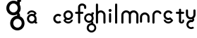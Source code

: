 SplineFontDB: 3.2
FontName: gffft
FullName: gffft
FamilyName: gffft
Weight: Regular
Copyright: Copyright (c) 2020, Terrence Curran
UComments: "2020-1-4: Created with FontForge (http://fontforge.org)"
Version: 20200203
ItalicAngle: 0
UnderlinePosition: -100
UnderlineWidth: 50
Ascent: 800
Descent: 200
InvalidEm: 0
LayerCount: 3
Layer: 0 0 "Back" 1
Layer: 1 0 "Fore" 0
Layer: 2 0 "Back 2" 1
XUID: [1021 54 -1648138554 7291]
FSType: 0
OS2Version: 0
OS2_WeightWidthSlopeOnly: 0
OS2_UseTypoMetrics: 1
CreationTime: 1578172560
ModificationTime: 1661901662
PfmFamily: 17
TTFWeight: 400
TTFWidth: 5
LineGap: 90
VLineGap: 0
OS2TypoAscent: 0
OS2TypoAOffset: 1
OS2TypoDescent: 0
OS2TypoDOffset: 1
OS2TypoLinegap: 90
OS2WinAscent: 0
OS2WinAOffset: 1
OS2WinDescent: 0
OS2WinDOffset: 1
HheadAscent: 0
HheadAOffset: 1
HheadDescent: 0
HheadDOffset: 1
OS2Vendor: 'PfEd'
MarkAttachClasses: 1
DEI: 91125
Encoding: ISO8859-1
UnicodeInterp: none
NameList: AGL For New Fonts
DisplaySize: -48
AntiAlias: 1
FitToEm: 0
WidthSeparation: 150
WinInfo: 57 19 8
BeginPrivate: 0
EndPrivate
Grid
-1007 321 m 0
 1993 321 l 1024
  Named: "x-bottom"
-1000 396 m 0
 2000 396 l 1024
  Named: "x-top"
EndSplineSet
BeginChars: 256 18

StartChar: g
Encoding: 103 103 0
Width: 356
Flags: W
HStem: -348.777 66.7773<206.204 327.924> -1.61426 69.6143<112.194 234.651> 268 68.3164<112.194 234.952> 314.996 62.0039<321.377 344.638>
VStem: 5.05176 67.9482<106.724 228.474> 95.1914 71.8086<-243.768 -121.478> 261 90.3037<318.804 373.197> 261.264 67.2793<-12.6991 19.44> 273 69.9814<106.284 229.876> 367 66.1211<-243.768 -120.633>
LayerCount: 3
Fore
SplineSet
167 -182 m 0xcc40
 167 -237 212 -282 267 -282 c 0
 322 -282 367 -237 367 -182 c 0
 367 -127 322 -82 267 -82 c 0
 212 -82 167 -127 167 -182 c 0xcc40
73 168 m 0
 73 113 118 68 173 68 c 0
 228 68 273 113 273 168 c 0
 273 223 228 268 173 268 c 0xecc0
 118 268 73 223 73 168 c 0
261 313 m 1xee40
 261 350 l 2
 261 367 268 377 288 377 c 2
 331.318359375 377 l 2
 336.958984375 377 341.458984375 376.053710938 344.794921875 373.331054688 c 0
 348.278320312 370.487304688 350.359375 366.104492188 351.303710938 360.953125 c 0xde40
 353.109375 351.116210938 353.106445312 340.883789062 351.299804688 331.046875 c 0
 350.353515625 325.901367188 348.274414062 321.51171875 344.79296875 318.669921875 c 0
 341.524414062 316.001953125 336.752929688 315 331.318359375 315 c 2
 321.376953125 314.99609375 l 1
 321.376953125 249.615234375 l 1
 335.3828125 224.53125 342.981445312 195.571289062 342.981445312 164.954101562 c 0xdcc0
 342.981445312 123.390625 328.290039062 85.8544921875 303.754882812 56.9833984375 c 1
 316.265625 42.2412109375 328.54296875 22.4697265625 328.54296875 -0.404296875 c 0
 328.54296875 -7.318359375 327.421875 -14.515625 324.845703125 -21.943359375 c 1
 388.467773438 -46.646484375 433.12109375 -109.74609375 433.12109375 -182.208984375 c 0
 433.12109375 -275.678710938 358.82421875 -348.77734375 265.354492188 -348.77734375 c 0
 171.884765625 -348.77734375 95.19140625 -275.678710938 95.19140625 -182.208984375 c 0
 95.19140625 -98.66796875 156.505859375 -27.673828125 236.255859375 -13.5107421875 c 1
 255.622070312 -9.6640625 261.263671875 -0.501953125 261.263671875 8.6005859375 c 0xdd40
 261.263671875 12.5390625 260.208007812 16.4658203125 258.75 19.9462890625 c 1
 234.231445312 6.1845703125 205.74609375 -1.6142578125 175.21484375 -1.6142578125 c 0
 81.7451171875 -1.6142578125 5.0517578125 71.484375 5.0517578125 164.954101562 c 0
 5.0517578125 258.424804688 81.7451171875 336.31640625 175.21484375 336.31640625 c 0
 200.948242188 336.31640625 233 330 261 313 c 1xee40
EndSplineSet
EndChar

StartChar: f
Encoding: 102 102 1
Width: 318
Flags: W
HStem: 321 75<10.2656 115 190 302.578> 621 75<203.278 315.485>
VStem: 115 75<-28.5781 321 396 606.406> 328 75<501.422 605.755>
LayerCount: 3
Fore
SplineSet
189 579 m 1
 190 396 l 1
 267 396 l 2
 292 396 305 383 305 358 c 0
 305 333 292 321 267 321 c 2
 190 321 l 1
 190 7 l 6
 190 -18 177 -31 152 -31 c 4
 127 -31 115 -18 115 7 c 6
 115 321 l 1
 45 321 l 2
 20 321 8 333 8 358 c 0
 8 383 20 396 45 396 c 2
 115 396 l 1
 115 576 l 2
 115 605 129 633 157 658 c 0
 185 683 217 696 253 696 c 0
 290 696 324 686 353 665 c 0
 386 642 403 612 403 574 c 2
 403 537 l 2
 403 512 390 499 365 499 c 0
 340 499 328 512 328 537 c 2
 328 574 l 2
 328 585 322 595 310 604 c 0
 295 615 276 621 253 621 c 0
 229 621 196 602 189 579 c 1
EndSplineSet
Validated: 1
EndChar

StartChar: t
Encoding: 116 116 2
Width: 364
InSpiro: 1
Flags: W
HStem: 321 75<27.3662 137.101 213.101 319.679>
VStem: 137.101 75<32.543 321 396 503.734> 257.101 62<32.543 106.56>
LayerCount: 3
Fore
SplineSet
319.100585938 51 m 2
 319.100585938 -54 134.220703125 -54 135.100585938 51 c 2
 137.100585938 321 l 1
 62.1005859375 321 l 2
 37.1005859375 321 25.1005859375 333 25.1005859375 358 c 0
 25.1005859375 383 37.1005859375 396 62.1005859375 396 c 2
 138.100585938 396 l 1
 137.100585938 469 l 2
 137.100585938 494 149.100585938 506 174.100585938 506 c 0
 199.100585938 506 212.100585938 494 212.100585938 469 c 2
 213.100585938 396 l 1
 284.100585938 396 l 2
 309.100585938 396 322.100585938 383 322.100585938 358 c 0
 322.100585938 333 309.100585938 321 284.100585938 321 c 2
 212.100585938 321 l 1
 211.100585938 52 l 2
 210.985351562 24 257.100585938 24 257.100585938 52 c 2
 257.100585938 92 l 2
 257.100585938 121.98046875 319.100585938 122 319.100585938 92 c 2
 319.100585938 51 l 2
  Spiro
    319.102 51 ]
    271.285 -18.965 o
    182.333 -18.965 o
    135.102 51 [
    137.102 321 v
    62.1012 321 ]
    41.4139 325.029 o
    29.1301 337.313 o
    25.1012 358 o
    29.1301 378.946 o
    41.4139 391.712 o
    62.1012 396 [
    138.102 396 v
    137.102 469 ]
    141.131 489.687 o
    153.415 501.971 o
    174.102 506 o
    195.048 501.971 o
    207.814 489.687 o
    212.102 469 [
    213.102 396 v
    284.102 396 ]
    305.048 391.712 o
    317.814 378.946 o
    322.102 358 o
    317.814 337.313 o
    305.048 325.029 o
    284.102 321 [
    212.102 321 v
    211.102 52 ]
    222.956 33.3427 o
    245.171 33.3427 o
    257.102 52 [
    257.102 92 ]
    273.149 111.981 o
    303.055 111.986 o
    319.102 92 [
    0 0 z
  EndSpiro
EndSplineSet
Validated: 33
EndChar

StartChar: b
Encoding: 98 98 3
Width: 521
VWidth: 0
Flags: W
LayerCount: 3
Fore
Validated: 1
EndChar

StartChar: l
Encoding: 108 108 4
Width: 224
Flags: W
VStem: 75 75<-28.578 7 659 694.578>
LayerCount: 3
Fore
SplineSet
75 7 m 2
 75 -18 87 -31 112 -31 c 0
 137 -31 150.043945312 -17.9990234375 150 7 c 2
 150 659 l 2
 150 684 137 697 112 697 c 0
 87 697 75 684 75 659 c 2
 75 7 l 2
EndSplineSet
Validated: 41
EndChar

StartChar: i
Encoding: 105 105 5
Width: 195
Flags: HW
HStem: 388 106<55.6089 140.391>
VStem: 45 106<398.609 483.391> 60 75<-0.577988 35 307 342.578>
LayerCount: 3
Fore
SplineSet
45 441 m 0xc0
 45 470 69 494 98 494 c 0
 127 494 151 470 151 441 c 0
 151 412 127 388 98 388 c 0
 69 388 45 412 45 441 c 0xc0
60 35 m 2xa0
 60 10 72 -3 97 -3 c 0
 122 -3 135.043945312 10.0009765625 135 35 c 2
 135 307 l 2
 135 332 122 345 97 345 c 0
 72 345 60 332 60 307 c 2
 60 35 l 2xa0
EndSplineSet
EndChar

StartChar: e
Encoding: 101 101 6
Width: 482
Flags: W
HStem: -32 67<177.824 302.206> 108 73.5127<181.621 299.815> 375.822 74.1777<181.47 299.815>
VStem: 71 72.1299<218.873 338.506> 337.44 73.5596<72.0083 116.966 220.039 338.506>
LayerCount: 3
Fore
SplineSet
124 154 m 1
 92.5 184.84375 71 232.352539062 71 280 c 0
 71 374 147 450 241 450 c 0
 335 450 411 374 411 280 c 0
 411 186 335 108 241 108 c 0
 228.388671875 108 199 106 182 119 c 1
 149 89 l 1
 175 48 208.8125 35 240 35 c 0
 289.456054688 35 331.112304688 70.876953125 340.172851562 117.834960938 c 9
 409.715820312 116.965820312 l 1
 399.37890625 32.91796875 327.876953125 -32 241 -32 c 0
 157.828125 -32 83 32 70 100 c 1
 124 154 l 1
143.129882812 278.66796875 m 4
 143.129882812 225.327148438 186.9453125 181.512695312 240.28515625 181.512695312 c 4
 293.625 181.512695312 337.440429688 225.327148438 337.440429688 278.66796875 c 4
 337.440429688 332.0078125 293.625 375.822265625 240.28515625 375.822265625 c 4
 186.9453125 375.822265625 143.129882812 332.0078125 143.129882812 278.66796875 c 4
EndSplineSet
Validated: 33
EndChar

StartChar: r
Encoding: 114 114 7
Width: 397
Flags: W
HStem: 376.147 73.8525<181.469 302.197>
VStem: 71 75<-27.5781 338.496>
LayerCount: 3
Fore
SplineSet
379 379 m 1
 393.736328125 358.805664062 394.194043186 335.737091045 374 321 c 0
 353.842395808 306.289501192 329 317 322.221679688 330.094726562 c 1
 309 358 274.373569325 376.147460938 240.21484375 376.147460938 c 0
 188.541992188 376.147460938 146 333.702148438 146 282.030273438 c 1
 146 8 l 2
 146 -17 133 -30 108 -30 c 0
 83 -30 71 -17 71 8 c 2
 71 280 l 1
 71 374 147 450 241 450 c 0
 299.899664495 450 348.50390625 424.409179688 379 379 c 1
EndSplineSet
Validated: 33
EndChar

StartChar: E
Encoding: 69 69 8
Width: 1000
VWidth: 0
Flags: W
LayerCount: 3
Fore
Validated: 1
EndChar

StartChar: n
Encoding: 110 110 9
Width: 482
Flags: W
HStem: -32 67<174.238 302.206> 108 69<179.987 301.164> 381 69<177.893 301.164>
VStem: 71 67<216.51 340.164> 342 69<75.5567 116.966 216.754 340.164>
LayerCount: 3
Fore
SplineSet
124 154 m 5
 92.5 184.84375 71 232.352539062 71 280 c 0
 71 374 147 450 241 450 c 0
 335 450 411 374 411 280 c 0
 411 186 335 108 241 108 c 0
 228.388671875 108 199 106 182 119 c 1
 149 89 l 1
 175 48 208.8125 35 240 35 c 0
 289.456054688 35 331.112304688 70.876953125 340.172851562 117.834960938 c 9
 409.715820312 116.965820312 l 1
 399.37890625 32.91796875 327.876953125 -32 241 -32 c 0
 157.828125 -32 83 32 70 100 c 5
 124 154 l 5
138 279 m 0
 138 223 184 177 240 177 c 0
 296 177 342 223 342 279 c 0
 342 335 296 381 240 381 c 0
 184 381 138 335 138 279 c 0
EndSplineSet
Validated: 33
EndChar

StartChar: n
Encoding: 110 110 10
Width: 409
Flags: HW
HStem: 403.147 73.8525<141.469 260.064>
VStem: 31 75<-0.578125 365.496> 296 75<-0.578125 365.496>
LayerCount: 3
Fore
SplineSet
296 199.030273438 m 5
 296 250.702148438 251.885742188 293.147460938 200.21484375 293.147460938 c 4
 148.541992188 293.147460938 106 250.702148438 106 199.030273438 c 5
 106 35 l 2
 106 10 93 -3 68 -3 c 0
 43 -3 31 10 31 35 c 2
 31 197 l 5
 31 291 107 367 201 367 c 4
 295 367 371 291 371 197 c 5
 371 35 l 2
 371 10 358 -3 333 -3 c 0
 308 -3 296 10 296 35 c 2
 296 199.030273438 l 5
EndSplineSet
EndChar

StartChar: s
Encoding: 115 115 11
Width: 482
Flags: W
HStem: -32 67<173.794 298.176> 108 73.5127<176.185 296.969> 375.822 74.1777<176.185 296.1>
VStem: 65 73.5596<72.0083 116.966 220.039 338.506>
LayerCount: 3
Fore
SplineSet
322.505859375 322.124023438 m 17
 306.455381275 353.869266397 273.471191074 375.822265625 235.71484375 375.822265625 c 0
 182.375 375.822265625 138.559570312 332.0078125 138.559570312 278.66796875 c 0
 138.559570312 225.327148438 182.375 181.512695312 235.71484375 181.512695312 c 0
 260.823485642 181.512695312 283.821289062 191.221679688 301.1328125 207.0625 c 1
 406 100 l 1
 393 32 318.171875 -32 235 -32 c 0
 148.123046875 -32 76.62109375 32.91796875 66.2841796875 116.965820312 c 1
 135.827148438 117.834960938 l 17
 144.887695312 70.876953125 186.543945312 35 236 35 c 0
 267.1875 35 301 48 327 89 c 1
 298 121 l 1
 276 107 247.611328125 108 235 108 c 0
 141 108 65 186 65 280 c 0
 65 374 141 450 235 450 c 0
 300.004330043 450 356.400677669 413.65518535 385.008040783 360.146558143 c 1
 322.505859375 322.124023438 l 17
EndSplineSet
Validated: 33
EndChar

StartChar: m
Encoding: 109 109 12
Width: 706
Flags: W
HStem: 376.147 73.8525<181.469 300.549 445.964 565.064>
VStem: 71 75<-27.5781 8 280 338.496> 336 75<-27.5781 8 282 340.001> 601 75<-27.5781 8 280 338.496>
CounterMasks: 1 70
LayerCount: 3
Fore
SplineSet
411 282 m 1
 411 333.702148438 453.541992188 376.147460938 505.21484375 376.147460938 c 0
 556.885742188 376.147460938 601 333.702148438 601 282.030273438 c 1
 601 8 l 2
 601 -17 613 -30 638 -30 c 0
 663 -30 676 -17 676 8 c 2
 676 280 l 1
 676 374 600 450 506 450 c 0
 452.417334434 450 404.584960938 425.325195312 373.442382812 386.678710938 c 1
 342.299895238 425.313758087 294.573318372 450 241 450 c 0
 147 450 71 374 71 280 c 1
 71 8 l 2
 71 -17 83 -30 108 -30 c 0
 133 -30 146 -17 146 8 c 2
 146 282.030273438 l 1
 146 333.702148438 188.541992188 376.147460938 240.21484375 376.147460938 c 0
 291.885742188 376.147460938 336 333.702148438 336 282.030273438 c 1
 336 8 l 2
 336 -17 348 -30 373 -30 c 0
 398 -30 411 -17 411 8 c 2
 411 282 l 1
EndSplineSet
Validated: 9
EndChar

StartChar: a
Encoding: 97 97 13
Width: 434
Flags: HW
HStem: -19 74.1777<166.185 284.53> -9.00391 62.0039<391 414.261> 249.487 73.5127<166.185 284.379> 396 67<163.794 288.176>
VStem: 55 73.5596<92.494 210.961 314.034 358.992> 322.87 72.1299<123.559 123.799 124.322 212.127>
LayerCount: 3
Fore
SplineSet
385.663085938 128.912109375 m 1x7c
 386 63 l 1
 395.94140625 62.99609375 l 2
 401.375976562 62.99609375 406.147460938 61.994140625 409.416015625 59.326171875 c 0
 412.897460938 56.484375 414.9765625 52.0947265625 415.922851562 46.94921875 c 0
 417.729492188 37.1123046875 417.732421875 26.8798828125 415.926757812 17.04296875 c 0
 414.982421875 11.8916015625 412.901367188 7.5087890625 409.41796875 4.6650390625 c 0
 406.08203125 1.9423828125 401.58203125 0.99609375 395.94140625 0.99609375 c 2
 352.623046875 0.99609375 l 2
 332.623046875 0.99609375 325.6875 12.99609375 325.623046875 27.99609375 c 2
 325.522460938 51.36328125 l 1
 333 74 363 160 385.663085938 128.912109375 c 1x7c
342 293 m 1
 373.5 262.15625 395 214.647460938 395 167 c 0
 395 73 319 -3 225 -3 c 0xbc
 131 -3 55 73 55 167 c 0
 55 261 131 339 225 339 c 0
 237.611328125 339 267 341 284 328 c 1
 317 358 l 1
 291 399 257.1875 412 226 412 c 0
 176.543945312 412 134.887695312 376.123046875 125.827148438 329.165039062 c 9
 56.2841796875 330.034179688 l 1
 66.62109375 414.08203125 138.123046875 479 225 479 c 0
 308.171875 479 383 415 396 347 c 1
 342 293 l 1
322.870117188 168.33203125 m 0
 322.870117188 221.672851562 279.0546875 265.487304688 225.71484375 265.487304688 c 0
 172.375 265.487304688 128.559570312 221.672851562 128.559570312 168.33203125 c 0
 128.559570312 114.9921875 172.375 71.177734375 225.71484375 71.177734375 c 0
 279.0546875 71.177734375 322.870117188 114.9921875 322.870117188 168.33203125 c 0
EndSplineSet
EndChar

StartChar: h
Encoding: 104 104 14
Width: 482
Flags: W
HStem: 376.147 73.8525<180.568 300.064>
VStem: 71 75<-27.5781 8 282.03 341.77 659 694.578> 336 75<-27.5781 8 280 338.496>
LayerCount: 3
Fore
SplineSet
71 8 m 2
 71 -17 83 -30 108 -30 c 0
 133 -30 146 -17 146 8 c 2
 146 282.030273438 l 1
 146 333.702148438 188.541992188 376.147460938 240.21484375 376.147460938 c 0
 291.885742188 376.147460938 336 333.702148438 336 282.030273438 c 1
 336 8 l 2
 336 -17 348 -30 373 -30 c 0
 398 -30 411 -17 411 8 c 2
 411 280 l 1
 411 374 335 450 241 450 c 0
 205.832407445 450 171 438 146 411.19140625 c 1
 146 659 l 2
 146 684 133 697 108 697 c 0
 83 697 71 684 71 659 c 2
 71 8 l 2
EndSplineSet
Validated: 9
EndChar

StartChar: y
Encoding: 121 121 15
Width: 356
Flags: W
HStem: -237.511 66.8109<135.737 171.346 194.415 254.759> 29.1155 68.8762<135.701 234.478> 112 73.8525<118.469 232.954>
VStem: 8 75<223.504 282 434 469.578> 24.2902 71.731<-130.486 -69.6705 -46.208 -11.5364> 234.573 67.367<98.0637 121.099> 273 75<221.993 282 434 469.578>
LayerCount: 3
Fore
SplineSet
285.046875 150.318359375 m 1xec
 323.729080803 181.506882559 348 228.87925348 348 282 c 1
 348 434 l 2
 348 459 335 472 310 472 c 0
 285 472 273 459 273 434 c 2
 273 279.969726562 l 1
 273 228.297851562 228.885742188 185.852539062 177.21484375 185.852539062 c 0
 125.541992188 185.852539062 83 228.297851562 83 279.969726562 c 1
 83 434 l 2
 83 459 70 472 45 472 c 0
 20 472 8 459 8 434 c 2
 8 282 l 1xf2
 8 188 84 112 178 112 c 0
 197.233609881 112 215.713867188 115.181640625 232.709960938 121.248046875 c 1
 233.86328125 117.342773438 234.572894315 113.850955314 234.572894315 110.833598547 c 0
 234.572894315 102.678421759 229.386239571 97.9916327965 213.733191828 97.9916327965 c 0
 204.333805687 97.9916327965 191.30869741 100.059975583 181.262671553 100.059975583 c 0
 108.64340706 100.059975583 48.5380305158 46.2387642156 29.462890625 -28.697265625 c 0
 25.9618830724 -42.4508531705 24.2902475693 -56.185483726 24.2902475693 -69.6705416887 c 0
 24.2902475693 -144.998004004 76.4508531705 -212.537968649 153.278320312 -232.09375 c 0
 167.663809237 -235.755569459 182.035390874 -237.511350959 196.127042067 -237.511350959 c 0
 233.235352411 -237.511350959 268.402469713 -225.335787758 296.770507812 -203.728515625 c 1
 255.5859375 -148.985351562 l 1
 237.9906942 -162.500834715 216.845926397 -170.70049146 194.415198106 -170.70049146 c 0
 186.842891706 -170.70049146 179.124031456 -169.766021639 171.345703125 -167.786132812 c 0
 126.237803535 -156.30419714 96.0212571247 -115.355692988 96.0212571247 -70.7320013229 c 0
 96.0212571247 -62.6270656387 97.0180684851 -54.4008894721 99.103515625 -46.2080078125 c 0
 110.585447588 -1.10094925144 151.533928988 29.1154651719 196.157603859 29.1154651719 c 0
 204.66008456 29.1154651719 224 30 235 26 c 1
 257 37 301.93993301 61.5877751599 301.93993301 101.862070477 c 0
 301.93993301 117.735376576 293.915247192 138.797513326 285.046875 150.318359375 c 1xec
EndSplineSet
Validated: 41
EndChar

StartChar: G
Encoding: 71 71 16
Width: 666
Flags: HW
HStem: -266.088 99.498<313.142 465.202> 251.185 103.726<175.957 327.308> 652.91 101.791<175.957 327.103> 722.935 92.3857<471.502 506.16>
VStem: 0.176758 101.243<428.724 580.805> 134.485 106.995<-93.611 57.3025> 381.54 134.553<728.608 809.653> 381.933 100.247<238.252 282.555> 399.42 104.272<427.064 581.114> 539.48 98.5195<-93.611 59.6526>
LayerCount: 3
Fore
SplineSet
243.265625 -17.58984375 m 0xcc40
 243.265625 -99.5400390625 310.985351562 -166.58984375 393.754882812 -166.58984375 c 0
 476.524414062 -166.58984375 544.245117188 -99.5400390625 544.245117188 -17.58984375 c 0
 544.245117188 64.3603515625 476.524414062 131.41015625 393.754882812 131.41015625 c 0
 310.985351562 131.41015625 243.265625 64.3603515625 243.265625 -17.58984375 c 0xcc40
101.803710938 503.91015625 m 0
 101.803710938 421.959960938 169.524414062 354.91015625 252.293945312 354.91015625 c 0
 335.063476562 354.91015625 402.784179688 421.959960938 402.784179688 503.91015625 c 0
 402.784179688 585.860351562 335.063476562 652.91015625 252.293945312 652.91015625 c 0xecc0
 169.524414062 652.91015625 101.803710938 585.860351562 101.803710938 503.91015625 c 0
384.725585938 719.959960938 m 1xee40
 384.725585938 775.08984375 l 2
 384.725585938 800.419921875 395.259765625 815.3203125 425.357421875 815.3203125 c 2
 490.547851562 815.3203125 l 2
 499.037109375 815.3203125 505.80859375 813.91015625 510.828125 809.853515625 c 0
 516.071289062 805.616210938 519.201171875 799.084960938 520.624023438 791.41015625 c 0xde40
 523.340820312 776.752929688 523.3359375 761.506835938 520.618164062 746.849609375 c 0
 519.193359375 739.182617188 516.064453125 732.642578125 510.825195312 728.408203125 c 0
 505.90625 724.43359375 498.7265625 722.940429688 490.547851562 722.940429688 c 2
 475.586914062 722.934570312 l 1
 475.586914062 625.516601562 l 1
 496.6640625 588.141601562 508.099609375 544.991210938 508.099609375 499.372070312 c 0xdcc0
 508.099609375 437.44140625 485.991210938 381.513671875 449.067382812 338.495117188 c 1
 467.895507812 316.530273438 486.37109375 287.0703125 486.37109375 252.987304688 c 0
 486.37109375 242.685546875 484.68359375 231.961914062 480.806640625 220.89453125 c 1
 576.551757812 184.086914062 643.75 90.068359375 643.75 -17.9013671875 c 0
 643.75 -157.170898438 531.940429688 -266.087890625 391.278320312 -266.087890625 c 0
 250.616210938 -266.087890625 135.200195312 -157.170898438 135.200195312 -17.9013671875 c 0
 135.200195312 106.57421875 227.47265625 212.356445312 347.487304688 233.458984375 c 1
 376.631835938 239.190429688 385.122070312 252.842773438 385.122070312 266.405273438 c 0xdd40
 385.122070312 272.2734375 383.533203125 278.124023438 381.33984375 283.309570312 c 1
 344.44140625 262.805664062 301.57421875 251.184570312 255.626953125 251.184570312 c 0
 114.96484375 251.184570312 -0.451171875 360.1015625 -0.451171875 499.372070312 c 0
 -0.451171875 638.642578125 114.96484375 754.701171875 255.626953125 754.701171875 c 0
 294.354492188 754.701171875 342.588867188 745.290039062 384.725585938 719.959960938 c 1xee40
EndSplineSet
EndChar

StartChar: c
Encoding: 99 99 17
Width: 334
Flags: HWO
HStem: -2 73.5127<148.504 268.433> 265.487 73.5127<148.185 268.519>
VStem: 37 73.5596<108.555 226.961>
LayerCount: 3
Fore
SplineSet
207.71484375 71.5126953125 m 0
 154.375 71.177734375 110.559570312 114.9921875 110.559570312 168.33203125 c 0
 110.559570312 221.672851562 154.375 265.487304688 207.71484375 265.487304688 c 0
 232.140625 265.487304688 254.569335938 256.299804688 271.708007812 241.216796875 c 1
 323.0078125 292.448242188 l 1
 292.647460938 321.258789062 251.877929688 339 207 339 c 0
 113 339 37 261 37 167 c 0
 37 73 113 -2 207 -2 c 0
 251.877929688 -2 292.647460938 15.7412109375 323.0078125 44.5517578125 c 1
 271.708007812 95.783203125 l 1
 254.569335938 80.7001953125 232.140625 71.5126953125 207.71484375 71.5126953125 c 0
EndSplineSet
EndChar
EndChars
EndSplineFont
